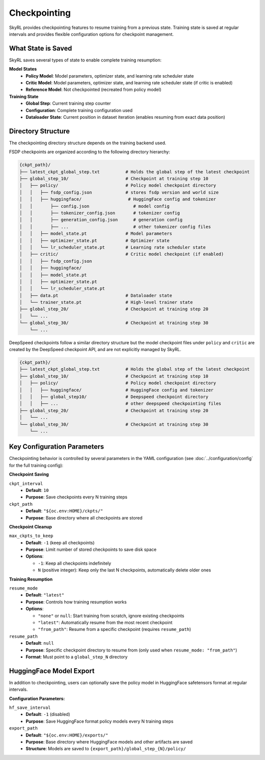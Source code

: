 Checkpointing
=============

SkyRL provides checkpointing features to resume training from a previous state. Training state is saved at regular intervals and provides flexible configuration options for checkpoint management.

What State is Saved
-------------------

SkyRL saves several types of state to enable complete training resumption:

**Model States**
  - **Policy Model**: Model parameters, optimizer state, and learning rate scheduler state
  - **Critic Model**: Model parameters, optimizer state, and learning rate scheduler state (if critic is enabled)
  - **Reference Model**: Not checkpointed (recreated from policy model)

**Training State**
  - **Global Step**: Current training step counter
  - **Configuration**: Complete training configuration used
  - **Dataloader State**: Current position in dataset iteration (enables resuming from exact data position)

Directory Structure
-------------------

The checkpointing directory structure depends on the training backend used. 

FSDP checkpoints are organized according to the following directory hierarchy:

.. code-block::

    {ckpt_path}/
    ├── latest_ckpt_global_step.txt          # Holds the global step of the latest checkpoint
    ├── global_step_10/                      # Checkpoint at training step 10
    │   ├── policy/                          # Policy model checkpoint directory
    │   │   ├── fsdp_config.json             # stores fsdp version and world size
    │   │   ├── huggingface/                  # HuggingFace config and tokenizer
    │   │       ├── config.json                 # model config
    │   │       ├── tokenizer_config.json       # tokenizer config
    │   │       ├── generation_config.json      # generation config
    │   │       ├── ...                         # other tokenizer config files
    │   │   ├── model_state.pt               # Model parameters
    │   │   ├── optimizer_state.pt           # Optimizer state
    │   │   └── lr_scheduler_state.pt        # Learning rate scheduler state
    │   ├── critic/                          # Critic model checkpoint (if enabled)
    │   │   ├── fsdp_config.json             
    │   │   ├── huggingface/
    │   │   ├── model_state.pt
    │   │   ├── optimizer_state.pt
    │   │   └── lr_scheduler_state.pt
    │   ├── data.pt                          # Dataloader state
    │   └── trainer_state.pt                 # High-level trainer state
    ├── global_step_20/                      # Checkpoint at training step 20
    │   └── ...
    └── global_step_30/                      # Checkpoint at training step 30
        └── ...

DeepSpeed checkpoints follow a similar directory structure but the model checkpoint files under ``policy`` and ``critic`` are created by the DeepSpeed checkpoint API, and are not explicitly managed by SkyRL.

.. code-block::

    {ckpt_path}/
    ├── latest_ckpt_global_step.txt          # Holds the global step of the latest checkpoint
    ├── global_step_10/                      # Checkpoint at training step 10
    │   ├── policy/                          # Policy model checkpoint directory
    │   │   ├── huggingface/                 # HuggingFace config and tokenizer 
    │   │   ├── global_step10/               # Deepspeed checkpoint directory
    │   │   ├── ...                          # other deepspeed checkpointing files
    ├── global_step_20/                      # Checkpoint at training step 20
    │   └── ...
    └── global_step_30/                      # Checkpoint at training step 30
        └── ...


Key Configuration Parameters
----------------------------

Checkpointing behavior is controlled by several parameters in the YAML configuration (see :doc:`../configuration/config` for the full training config):

**Checkpoint Saving**

``ckpt_interval``
  - **Default**: ``10``
  - **Purpose**: Save checkpoints every N training steps

``ckpt_path``
  - **Default**: ``"${oc.env:HOME}/ckpts/"``
  - **Purpose**: Base directory where all checkpoints are stored

**Checkpoint Cleanup**

``max_ckpts_to_keep``
  - **Default**: ``-1`` (keep all checkpoints)
  - **Purpose**: Limit number of stored checkpoints to save disk space
  - **Options**:

    - ``-1``: Keep all checkpoints indefinitely
    - ``N`` (positive integer): Keep only the last N checkpoints, automatically delete older ones

**Training Resumption**

``resume_mode``
  - **Default**: ``"latest"``
  - **Purpose**: Controls how training resumption works
  - **Options**:
  
    - ``"none"`` or ``null``: Start training from scratch, ignore existing checkpoints
    - ``"latest"``: Automatically resume from the most recent checkpoint
    - ``"from_path"``: Resume from a specific checkpoint (requires ``resume_path``)

``resume_path``
  - **Default**: ``null``
  - **Purpose**: Specific checkpoint directory to resume from (only used when ``resume_mode: "from_path"``)
  - **Format**: Must point to a ``global_step_N`` directory

HuggingFace Model Export
------------------------

In addition to checkpointing, users can optionally save the policy model in HuggingFace safetensors format at regular intervals.

**Configuration Parameters:**

``hf_save_interval``
  - **Default**: ``-1`` (disabled)
  - **Purpose**: Save HuggingFace format policy models every N training steps

``export_path``
  - **Default**: ``"${oc.env:HOME}/exports/"``
  - **Purpose**: Base directory where HuggingFace models and other artifacts are saved
  - **Structure**: Models are saved to ``{export_path}/global_step_{N}/policy/``
